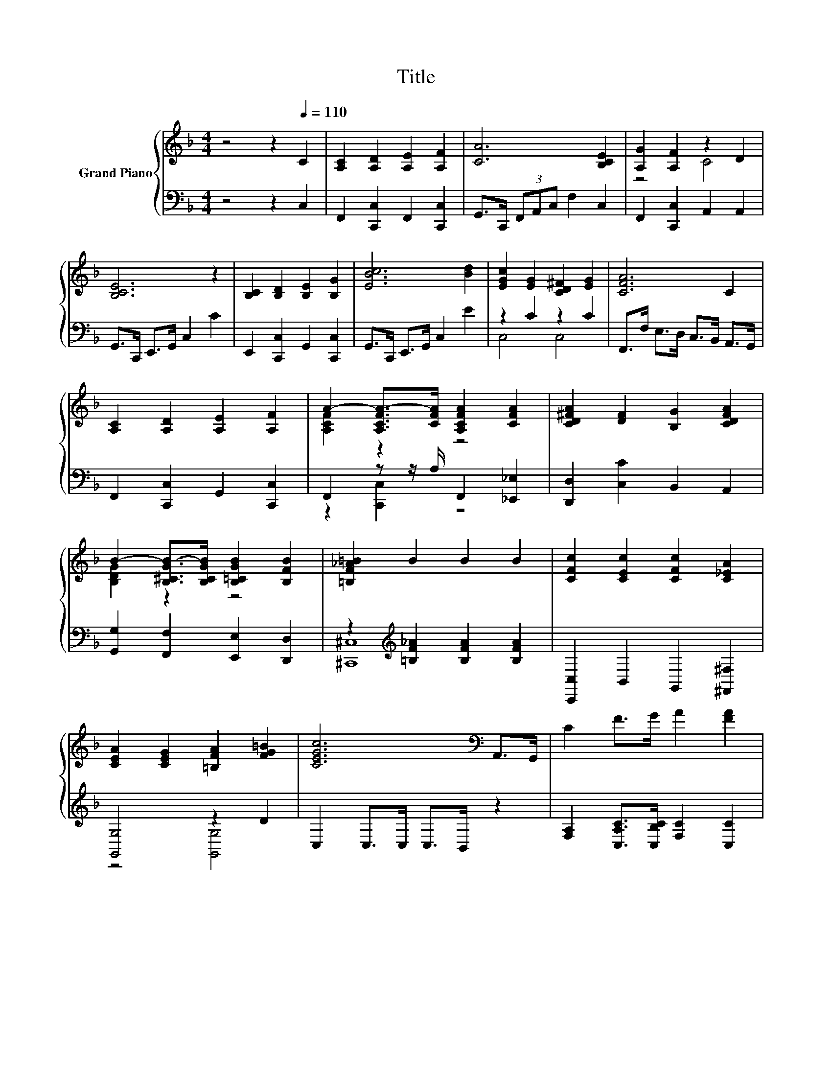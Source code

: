 X:1
T:Title
%%score { ( 1 3 ) | ( 2 4 ) }
L:1/8
M:4/4
K:F
V:1 treble nm="Grand Piano"
V:3 treble 
V:2 bass 
V:4 bass 
V:1
 z4 z2[Q:1/4=110] C2 | [A,C]2 [A,D]2 [A,E]2 [A,F]2 | [CA]6 [B,CE]2 | [A,G]2 [A,F]2 z2 D2 | %4
 [B,CE]6 z2 | [B,C]2 [B,D]2 [B,E]2 [B,G]2 | [EBc]6 [Bd]2 | [EGc]2 [EG]2 [CD^F]2 [EG]2 | [CFA]6 C2 | %9
 [A,C]2 [A,D]2 [A,E]2 [A,F]2 | A2- [A,CFA-]>[CFA] [A,CFA]2 [CFA]2 | [CD^FA]2 [DF]2 [B,G]2 [CDFA]2 | %12
 B2- [B,^CGB-]>[B,CGB] [B,=CGB]2 [B,FB]2 | [=B,F_A=B]2 B2 B2 B2 | [CFc]2 [CEc]2 [CFc]2 [C_EA]2 | %15
 [CEA]2 [CEG]2 [=B,FA]2 [FG=B]2 | [CEGc]6[K:bass] A,,>G,, | C2 F>G A2 [FA]2 | %18
 d4[K:bass][K:treble] z4 | [Fc]2 [FA]>G F2 D2 | E6 z2 | C2 E>F G2 [EG]2 | d4[K:bass][K:treble] z4 | %23
 [Gd]2 [EG]>[FA] [GB]2 [Ec]2 | c6 z2 | C2 F>G A2 [FA]2 | c4[K:bass][K:treble] z4 | %27
 [FB]2 [FB]>[FB] [Fc]2 [Fc]2 | d6 z2 | .[Fc]2 [Fe]>[Fd] .[Fc]2 [Fe]>[Fd] | %30
 [Fc]2 [A,EA]2 [A,F]2 [DFB]2 | [FA]2 [FA]>[GB] [FA]2 G2 |[M:3/4] F6 |] %33
V:2
 z4 z2 C,2 | F,,2 [C,,C,]2 F,,2 [C,,C,]2 | G,,>C,, (3F,,A,,C, F,2 C,2 | F,,2 [C,,C,]2 A,,2 A,,2 | %4
 G,,>C,, E,,>G,, C,2 C2 | E,,2 [C,,C,]2 G,,2 [C,,C,]2 | G,,>C,, E,,>G,, C,2 E2 | z2 C2 z2 C2 | %8
 F,,>F, E,>D, C,>B,, A,,>G,, | F,,2 [C,,C,]2 G,,2 [C,,C,]2 | F,,2 z z/ A,/ F,,2 [_E,,_E,]2 | %11
 [D,,D,]2 [C,C]2 B,,2 A,,2 | [G,,G,]2 [F,,F,]2 [E,,E,]2 [D,,D,]2 | %13
 z2[K:treble] [=B,F_A]2 [B,FA]2 [B,FA]2 | [C,,C,]2 B,,2 G,,2 [^F,,^F,]2 | [G,,G,]4 z2 D2 | %16
 C,2 C,>C, C,>B,, z2 | [F,A,]2 [C,A,C]>[C,B,C] [F,C]2 [C,C]2 | [A,F]4 [F,A,F]2 [C,C]2 | %19
 [F,A,]2 [C,C]>[C,B,C] [F,A,C]2 [_A,C]2 | [G,B,C]2 [C,B,]2 [G,B,]2 [C,B,]2 | %21
 [E,B,]2 [C,B,C]>[C,B,C] [E,B,C]2 [C,B,]2 | [B,E]4 [G,B,E]2 [C,B,]2 | %23
 [E,B,]2 [C,C]>[C,C] [C,C]2 [C,B,]2 | [F,A,F]2 [B,C]2 [A,C]2 [G,B,]2 | %25
 [F,A,]2 [C,A,C]>[C,B,C] [F,C]2 [C,C]2 | [A,F]4 [F,A,F]2 [_E,C]2 | %27
 [D,B,]2 [D,B,]>[D,B,] [C,A,]2 [C,A,]2 | [B,,B,]2 [B,,B,]2 [B,,B,]2 [=B,,_A,]>[B,,A,] | %29
 .[C,A,]2 [=B,,_A,]>[B,,A,] .[C,=A,]2 [B,,_A,]>[B,,A,] | [C,A,]2 ^C,2 D,2 G,,2 | %31
 [C,C]2 [C,C]>[C,C] [C,C]2 [C,B,C]2 |[M:3/4] [F,A,C]6 |] %33
V:3
 x8 | x8 | x8 | z4 C4 | x8 | x8 | x8 | x8 | x8 | x8 | [A,CF]2 z2 z4 | x8 | [B,DG]2 z2 z4 | x8 | %14
 x8 | x8 | x6[K:bass] x2 | x8 | z2[K:bass] C,2[K:treble] d2 [FA]2 | x8 | z2 C2 C2 E2 | x8 | %22
 z2[K:bass] C,2[K:treble] d2 [Ed]2 | x8 | z2 E2 F2 E2 | x8 | z2[K:bass] C,2[K:treble] c2 [FA]2 | %27
 x8 | F2 F2 F2 [Fe]>[Fd] | x8 | x8 | x8 |[M:3/4] x6 |] %33
V:4
 x8 | x8 | x8 | x8 | x8 | x8 | x8 | C,4 C,4 | x8 | x8 | z2 [C,,C,]2 z4 | x8 | x8 | %13
 [^C,,^C,]8[K:treble] | x8 | z4 [G,,G,]4 | x8 | x8 | F,2 z2 z4 | x8 | x8 | x8 | G,2 z2 z4 | x8 | %24
 x8 | x8 | F,2 z2 z4 | x8 | x8 | x8 | x8 | x8 |[M:3/4] x6 |] %33

